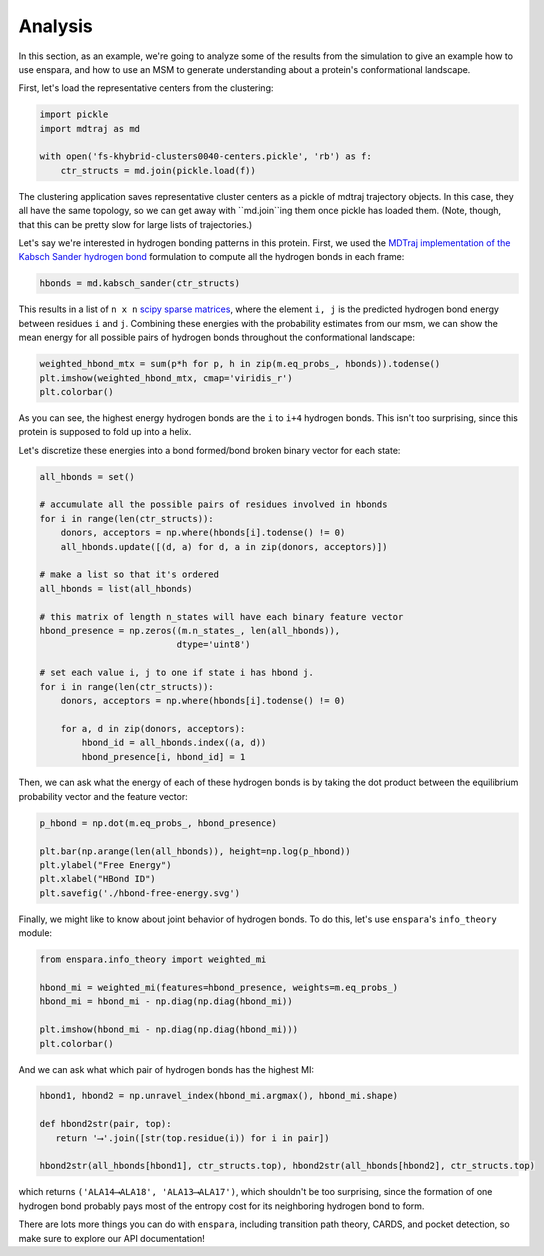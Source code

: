 Analysis
========

In this section, as an example, we're going to analyze some of the results from
the simulation to give an example how to use enspara, and how to use an MSM to
generate understanding about a protein's conformational landscape.

First, let's load the representative centers from the clustering:

.. code-block:: python

    import pickle
    import mdtraj as md

    with open('fs-khybrid-clusters0040-centers.pickle', 'rb') as f:
        ctr_structs = md.join(pickle.load(f))

The clustering application saves representative cluster centers as a pickle of
mdtraj trajectory objects. In this case, they all have the same topology, so
we can get away with ``md.join``ing them once pickle has loaded them. (Note,
though, that this can be pretty slow for large lists of trajectories.)

Let's say we're interested in hydrogen bonding patterns in this protein. First,
we used the `MDTraj implementation of the Kabsch Sander hydrogen bond <http://mdtraj.org/1.9.0/api/generated/mdtraj.kabsch_sander.html#mdtraj.kabsch_sander>`_
formulation to compute all the hydrogen bonds in each frame:

.. code-block:: python

    hbonds = md.kabsch_sander(ctr_structs)

This results in a list of ``n x n`` `scipy sparse matrices <https://docs.scipy.org/doc/scipy/reference/sparse.html>`_,
where the element ``i, j`` is the predicted hydrogen bond energy between
residues ``i`` and ``j``. Combining these energies with the probability
estimates from our msm, we can show the mean energy for all possible pairs
of hydrogen bonds throughout the conformational landscape:

.. code-block:: python

    weighted_hbond_mtx = sum(p*h for p, h in zip(m.eq_probs_, hbonds)).todense()
    plt.imshow(weighted_hbond_mtx, cmap='viridis_r')
    plt.colorbar()

.. figure:: mean-hbond-energy.svg
   :alt: Mean hydrogen bonding energy by residue pair.

As you can see, the highest energy hydrogen bonds are the ``i`` to ``i+4``
hydrogen bonds. This isn't too surprising, since this protein is supposed to
fold up into a helix.

Let's discretize these energies into a bond formed/bond broken binary vector
for each state:

.. code-block:: python

    all_hbonds = set()

    # accumulate all the possible pairs of residues involved in hbonds 
    for i in range(len(ctr_structs)):
        donors, acceptors = np.where(hbonds[i].todense() != 0)
        all_hbonds.update([(d, a) for d, a in zip(donors, acceptors)])
      
    # make a list so that it's ordered  
    all_hbonds = list(all_hbonds)

    # this matrix of length n_states will have each binary feature vector 
    hbond_presence = np.zeros((m.n_states_, len(all_hbonds)),
                              dtype='uint8')

    # set each value i, j to one if state i has hbond j.
    for i in range(len(ctr_structs)):
        donors, acceptors = np.where(hbonds[i].todense() != 0)

        for a, d in zip(donors, acceptors):
            hbond_id = all_hbonds.index((a, d))
            hbond_presence[i, hbond_id] = 1

Then, we can ask what the energy of each of these hydrogen bonds is by
taking the dot product between the equilibrium probability vector and
the feature vector:

.. code-block:: python

    p_hbond = np.dot(m.eq_probs_, hbond_presence)

    plt.bar(np.arange(len(all_hbonds)), height=np.log(p_hbond))
    plt.ylabel("Free Energy")
    plt.xlabel("HBond ID")
    plt.savefig('./hbond-free-energy.svg')

.. image:: hbond-free-energy.svg
    :alt: Mean hydrogen bonding free energy for each unique hydrogen bond.

Finally, we might like to know about joint behavior of hydrogen bonds. To do
this, let's use ``enspara``'s ``info_theory`` module:

.. code-block:: python

    from enspara.info_theory import weighted_mi

    hbond_mi = weighted_mi(features=hbond_presence, weights=m.eq_probs_)
    hbond_mi = hbond_mi - np.diag(np.diag(hbond_mi))

    plt.imshow(hbond_mi - np.diag(np.diag(hbond_mi)))
    plt.colorbar()

.. image:: hbond-mi.svg
    :alt: Mutual information matrix of MI

And we can ask what which pair of hydrogen bonds has the highest MI:

.. code-block:: python

    hbond1, hbond2 = np.unravel_index(hbond_mi.argmax(), hbond_mi.shape)

    def hbond2str(pair, top):
       return '⟶'.join([str(top.residue(i)) for i in pair])

    hbond2str(all_hbonds[hbond1], ctr_structs.top), hbond2str(all_hbonds[hbond2], ctr_structs.top)

which returns ``('ALA14⟶ALA18', 'ALA13⟶ALA17')``, which shouldn't be too
surprising, since the formation of one hydrogen bond probably pays most of the
entropy cost for its neighboring hydrogen bond to form.


There are lots more things you can do with ``enspara``, including transition
path theory, CARDS, and pocket detection, so make sure to explore our
API documentation!
